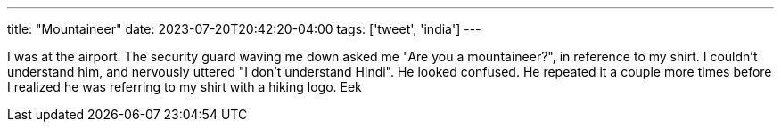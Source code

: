 ---
title: "Mountaineer"
date: 2023-07-20T20:42:20-04:00
tags: ['tweet', 'india']
---

I was at the airport. The security guard waving me down asked me "Are you a mountaineer?", in reference to my shirt. I couldn't understand him, and nervously uttered "I don't understand Hindi". He looked confused. He repeated it a couple more times before I realized he was referring to my shirt with a hiking logo. Eek